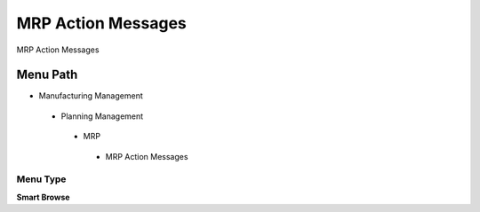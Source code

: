 
.. _functional-guide/menu/mrpactionmessages:

===================
MRP Action Messages
===================

MRP Action Messages

Menu Path
=========


* Manufacturing Management

 * Planning Management

  * MRP

   * MRP Action Messages

Menu Type
---------
\ **Smart Browse**\ 

